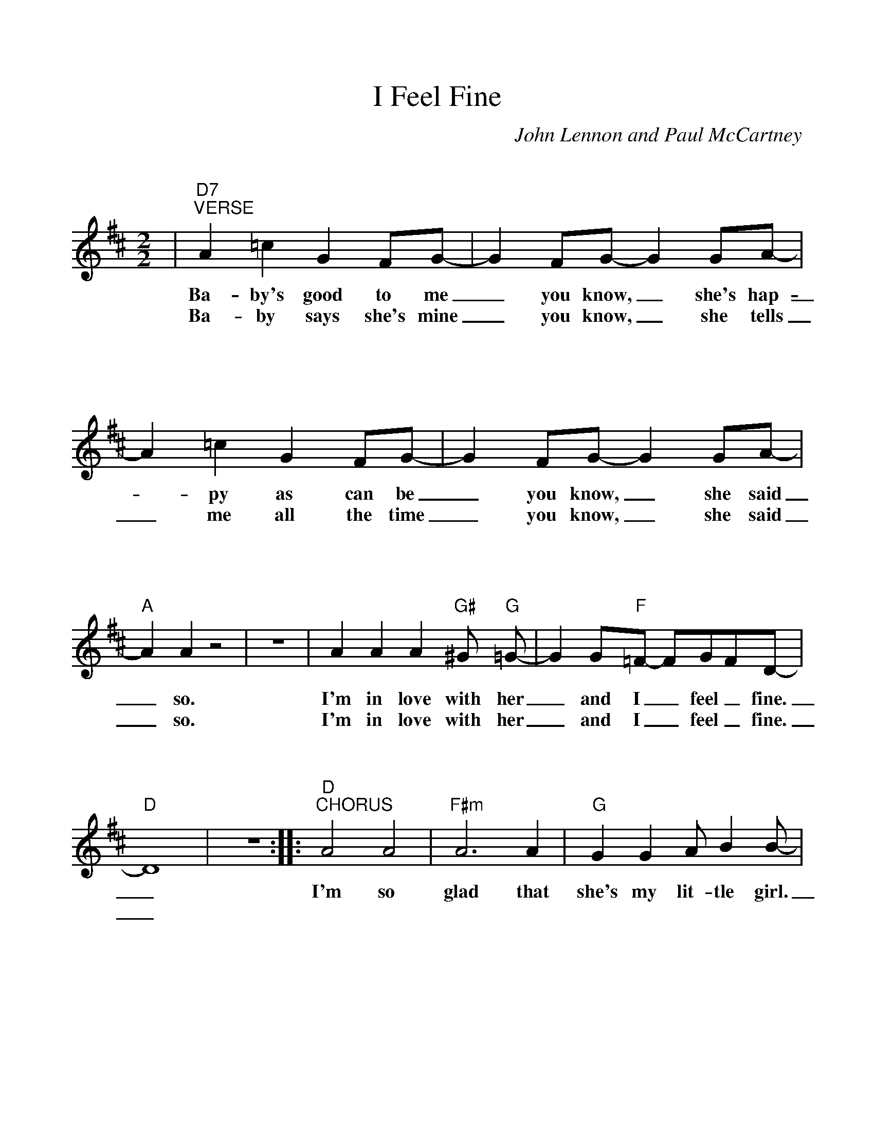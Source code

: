 %Scale the output
%%scale 1.040
%%format bracinho.fmt
%%format dulcimer.fmt
%%format ChordsGCEA.fmt
%%titletrim false
% %%header Some header text
% %%footer "Copyright \u00A9 2012 Example of Copyright"
%%staffsep 110pt %between systems
%%sysstaffsep 90pt %between staves of a system
X:1
T:I Feel Fine
C:John Lennon and Paul McCartney
M:2/2%(3/4, 4/4, 6/8)
L:1/4%(1/8, 1/4)
%Q: (beats per measure)
V:1 clef=treble octave=0
%%continueall 1
%%partsbox 1
%%writehistory 1
K:Dmaj%(D, C)
|"D7""^VERSE"A =c G F/2G/2-|G F/2G/2-G G/2A/2-|A =c G F/2G/2-
w:Ba-by's good to me_ you know,_ she's hap-_py as can be
w:Ba-by says she's mine_ you know,_ she tells _me all the time
|G F/2G/2-G G/2A/2-|"A"A A z2|z4
w:_you know,_ she said_ so.
w:_you know,_ she said_ so.
|A A A "G#"^G/2 "G"=G/2-|G G/2"F"=F/2- F/2G/2F/2D/2-|"D"D4|z4:|
w:I'm in love with her_ and I_ feel_ fine._
w:I'm in love with her_ and I_ feel_ fine._
|:"D""^CHORUS"A2 A2|"F#m"A3 A|"G"G G A/2 B B/2-|"A"B/2 A3/2-A2
w:I'm so glad that she's my lit-tle girl.___
|"D"A2 A2|"F#m"A3 A|"G"B/2 G E/2-E D/2C/2-|"A"C2 F/2 G A/2-
w:She's so glad she's tell-ing all_ the world_ that her ba-
|"D7"A =c G E/2G/2-|G F/2G/2-G3/2 G/2|A =c G F/2G/2-
w:-by buys her things_ you know,_ he buys her dia-mond rings
|G F/2G/2-G G/2A/2-|"A"A A z2|z4
w:_you know,_ she said_ so
|1 A A A "G#"^G/2 "G"=G-|G G/2"F"=F/2-F/2G/2F/2D/2-|"D"D4:||
w:She's in love with me_ and I_ feel_ fine._
|2 "A""^Repeat 3x"A A A "G#"^G/2"G"=G/2-|G G/2 "F"=F/2-F/2"G"G/2"F"F/2"D"D/2-|!fermata!D4||
w:She's in love with me_ and I_ feel_ fine._
